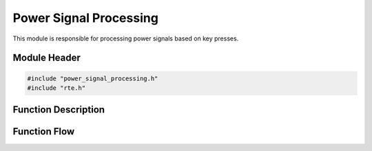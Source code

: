 Power Signal Processing
=======================

This module is responsible for processing power signals based on key presses.

.. _module-header:

Module Header
-------------

.. code-block:: c

   #include "power_signal_processing.h"
   #include "rte.h"

.. _function-description:

Function Description
--------------------

.. c:function:: void powerSignalProcessing(void)


.. spec:: Read power key press
   :id: SWDD_PSP-001
   :integrity: QM

    The function must check for the press of the power key.

.. spec:: Set power state to ON
   :id: SWDD_PSP-002
   :integrity: B

    If the retrieved power state is POWER_STATE_OFF, the function shall set the power state to POWER_STATE_ON.

.. spec:: Set power state to OFF
   :id: SWDD_PSP-003
   :integrity: C

    If the retrieved power state is not POWER_STATE_OFF, the function shall set the power state to POWER_STATE_OFF.



Function Flow
-------------


.. mermaid::

   graph TD
      Start[Start]
      KeyCheck{Is 'P' key pressed?}
      GetState{Get current power state}
      IsOff{Is state OFF?}
      TurnOn[Set state to ON]
      TurnOff[Set state to OFF]
      End[End]

      Start --> KeyCheck
      KeyCheck -->|Yes| GetState
      KeyCheck -->|No| End
      GetState --> IsOff
      IsOff -->|Yes| TurnOn --> End
      IsOff -->|No| TurnOff --> End
